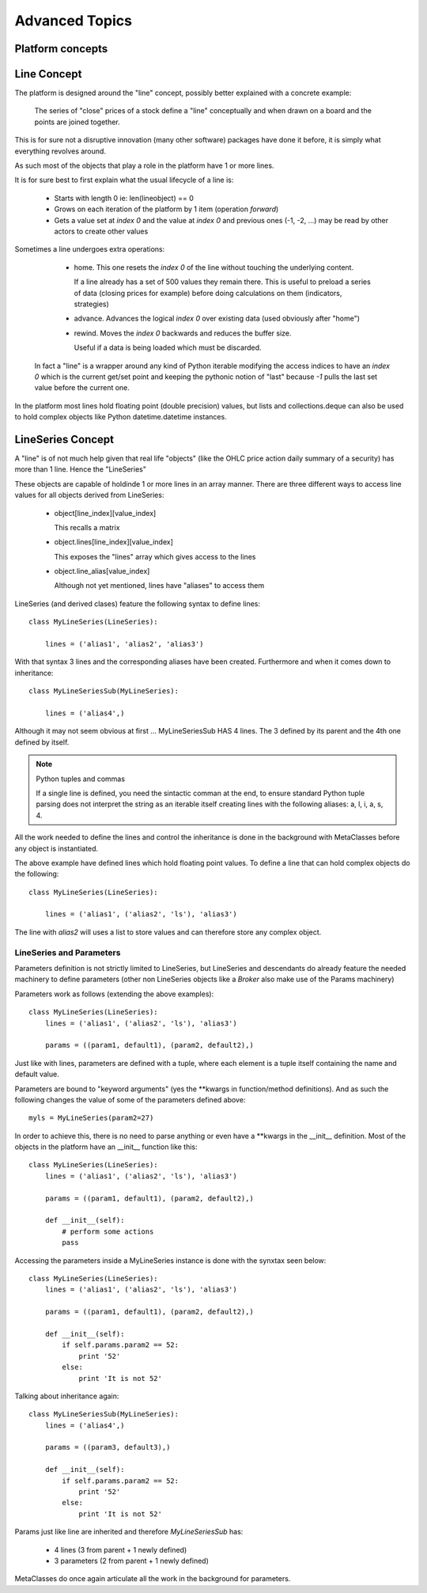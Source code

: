 ###############
Advanced Topics
###############

*****************
Platform concepts
*****************




************
Line Concept
************

The platform is designed around the "line" concept, possibly better explained with a concrete example:

  The series of "close" prices of a stock define a "line" conceptually and when drawn on a board and the points are joined together.

This is for sure not a disruptive innovation (many other software) packages have done it before, it is simply what everything revolves around.

As such most of the objects that play a role in the platform have 1 or more lines.

It is for sure best to first explain what the usual lifecycle of a line is:

  - Starts with length 0 ie: len(lineobject) == 0

  - Grows on each iteration of the platform by 1 item (operation *forward*)

  - Gets a value set at *index 0* and the value at *index 0* and previous ones (-1, -2, ...) may be read by other actors to create other values

Sometimes a line undergoes extra operations:

  - home. This one resets the *index 0* of the line without touching the underlying content.

    If a line already has a set of 500 values they remain there. This is useful to preload a series of data (closing prices for example) before doing calculations on them (indicators, strategies)

  - advance. Advances the logical *index 0* over existing data (used obviously after "home")

  - rewind. Moves the *index 0* backwards and reduces the buffer size.

    Useful if a data is being loaded which must be discarded.

 In fact a "line" is a wrapper around any kind of Python iterable modifying the access indices to have an *index 0* which is the current get/set point and keeping the pythonic notion of "last" because *-1* pulls the last set value before the current one.

In the platform most lines hold floating point (double precision) values, but lists and collections.deque can also be used to hold complex objects like Python datetime.datetime instances.

******************
LineSeries Concept
******************

A "line" is of not much help given that real life "objects" (like the OHLC price action daily summary of a security) has more than 1 line. Hence the "LineSeries"

These objects are capable of holdinde 1 or more lines in an array manner. There are three different ways to access line values for all objects derived from LineSeries:

  - object[line_index][value_index]

    This recalls a matrix

  - object.lines[line_index][value_index]

    This exposes the "lines" array which gives access to the lines

  - object.line_alias[value_index]

    Although not yet mentioned, lines have "aliases" to access them

LineSeries (and derived clases) feature the following syntax to define lines::

  class MyLineSeries(LineSeries):

      lines = ('alias1', 'alias2', 'alias3')

With that syntax 3 lines and the corresponding aliases have been created. Furthermore and when it comes down to inheritance::

  class MyLineSeriesSub(MyLineSeries):

      lines = ('alias4',)

Although it may not seem obvious at first ... MyLineSeriesSub HAS 4 lines. The 3 defined by its parent and the 4th one defined by itself.

.. note:: Python tuples and commas

   If a single line is defined, you need the sintactic comman at the end, to ensure standard Python tuple parsing does not interpret the string as an iterable itself creating lines with the following aliases: a, l, i, a, s, 4.

All the work needed to define the lines and control the inheritance is done in the background with MetaClasses before any object is instantiated.

The above example have defined lines which hold floating point values. To define a line that can hold complex objects do the following::

  class MyLineSeries(LineSeries):

      lines = ('alias1', ('alias2', 'ls'), 'alias3')

The line with *alias2* will uses a list to store values and can therefore store any complex object.


LineSeries and Parameters
-------------------------
Parameters definition is not strictly limited to LineSeries, but LineSeries and descendants do already feature the needed machinery to define parameters (other non LineSeries objects like a *Broker* also make use of the Params machinery)

Parameters work as follows (extending the above examples)::

  class MyLineSeries(LineSeries):
      lines = ('alias1', ('alias2', 'ls'), 'alias3')

      params = ((param1, default1), (param2, default2),)

Just like with lines, parameters are defined with a tuple, where each element is a tuple itself containing the name and default value.

Parameters are bound to "keyword arguments" (yes the **kwargs in function/method definitions). And as such the following changes the value of some of the parameters defined above::

  myls = MyLineSeries(param2=27)

In order to achieve this, there is no need to parse anything or even have a **kwargs in the __init__ definition. Most of the objects in the platform have an __init__ function like this::

  class MyLineSeries(LineSeries):
      lines = ('alias1', ('alias2', 'ls'), 'alias3')

      params = ((param1, default1), (param2, default2),)

      def __init__(self):
          # perform some actions
	  pass

Accessing the parameters inside a MyLineSeries instance is done with the synxtax seen below::

  class MyLineSeries(LineSeries):
      lines = ('alias1', ('alias2', 'ls'), 'alias3')

      params = ((param1, default1), (param2, default2),)

      def __init__(self):
          if self.params.param2 == 52:
	      print '52'
	  else:
	      print 'It is not 52'

Talking about inheritance again::

  class MyLineSeriesSub(MyLineSeries):
      lines = ('alias4',)

      params = ((param3, default3),)

      def __init__(self):
          if self.params.param2 == 52:
	      print '52'
	  else:
	      print 'It is not 52'

Params just like line are inherited and therefore *MyLineSeriesSub* has:

  - 4 lines (3 from parent + 1 newly defined)
  - 3 parameters (2 from parent + 1 newly defined)

MetaClasses do once again articulate all the work in the background for parameters.

